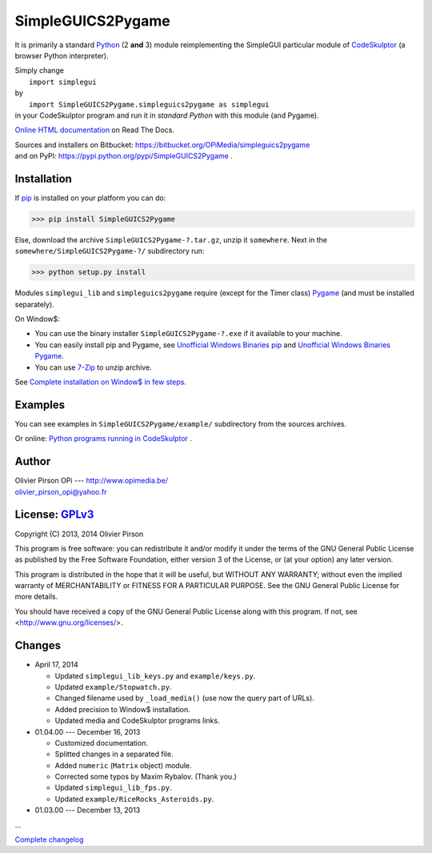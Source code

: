 .. -*- restructuredtext -*-

==================
SimpleGUICS2Pygame
==================

It is primarily a standard Python_ (2 **and** 3) module
reimplementing the SimpleGUI particular module of CodeSkulptor_
(a browser Python interpreter).

| Simply change
|   ``import simplegui``
| by
|   ``import SimpleGUICS2Pygame.simpleguics2pygame as simplegui``
| in your CodeSkulptor program and run it in *standard Python* with this module (and Pygame).

|SimpleGUICS2Pygame|

`Online HTML documentation`_ on Read The Docs.

| Sources and installers on Bitbucket: https://bitbucket.org/OPiMedia/simpleguics2pygame
| and on PyPI: https://pypi.python.org/pypi/SimpleGUICS2Pygame .

.. _CodeSkulptor: http://www.codeskulptor.org/
.. _`Online HTML documentation`: https://readthedocs.org/docs/simpleguics2pygame/en/latest/
.. _Python: http://www.python.org/
.. |SimpleGUICS2Pygame| image:: https://simpleguics2pygame.readthedocs.org/en/latest/_images/SimpleGUICS2Pygame_64x64_t.png


Installation
============
If pip_ is installed on your platform you can do:

>>> pip install SimpleGUICS2Pygame


Else, download the archive ``SimpleGUICS2Pygame-?.tar.gz``, unzip it ``somewhere``.
Next in the ``somewhere/SimpleGUICS2Pygame-?/`` subdirectory run:

>>> python setup.py install


Modules ``simplegui_lib`` and ``simpleguics2pygame`` require
(except for the Timer class) Pygame_
(and must be installed separately).

On Window$:

* You can use the binary installer ``SimpleGUICS2Pygame-?.exe`` if it available to your machine.

* You can easily install pip and Pygame,
  see `Unofficial Windows Binaries pip`_ and `Unofficial Windows Binaries Pygame`_.

* You can use 7-Zip_ to unzip archive.

See `Complete installation on Window$ in few steps`_.

.. _7-Zip: http://www.7-zip.org/
.. _`Complete installation on Window$ in few steps`: https://simpleguics2pygame.readthedocs.org/en/latest/index.html#complete-installation-on-window-in-few-steps
.. _pip: https://pypi.python.org/pypi/pip
.. _Pygame: http://www.pygame.org/
.. _`Unofficial Windows Binaries pip`: http://www.lfd.uci.edu/~gohlke/pythonlibs/#pip
.. _`Unofficial Windows Binaries Pygame`: http://www.lfd.uci.edu/~gohlke/pythonlibs/#pygame


Examples
========
You can see examples in ``SimpleGUICS2Pygame/example/`` subdirectory from the sources archives.

Or online:
`Python programs running in CodeSkulptor`_ .

.. _`Python programs running in CodeSkulptor`: https://simpleguics2pygame.readthedocs.org/en/latest/_static/links/prog_links.htm


Author |OPi|
============
| Olivier Pirson OPi --- http://www.opimedia.be/
| olivier_pirson_opi@yahoo.fr

.. |OPi| image:: http://www.opimedia.be/_png/OPi.png



License: GPLv3_ |GPLv3|
=======================
Copyright (C) 2013, 2014 Olivier Pirson

This program is free software: you can redistribute it and/or modify
it under the terms of the GNU General Public License as published by
the Free Software Foundation, either version 3 of the License, or
(at your option) any later version.

This program is distributed in the hope that it will be useful,
but WITHOUT ANY WARRANTY; without even the implied warranty of
MERCHANTABILITY or FITNESS FOR A PARTICULAR PURPOSE. See the
GNU General Public License for more details.

You should have received a copy of the GNU General Public License
along with this program. If not, see <http://www.gnu.org/licenses/>.

.. _GPLv3: http://www.gnu.org/licenses/gpl.html
.. |GPLv3| image:: http://www.gnu.org/graphics/gplv3-88x31.png



Changes
=======
* April 17, 2014

  - Updated ``simplegui_lib_keys.py`` and ``example/keys.py``.
  - Updated ``example/Stopwatch.py``.

  - Changed filename used by ``_load_media()`` (use now the query part of URLs).

  - Added precision to Window$ installation.
  - Updated media and CodeSkulptor programs links.

* 01.04.00 --- December 16, 2013

  - Customized documentation.
  - Splitted changes in a separated file.

  - Added ``numeric`` (``Matrix`` object) module.

  - Corrected some typos by Maxim Rybalov. (Thank you.)

  - Updated ``simplegui_lib_fps.py``.
  - Updated ``example/RiceRocks_Asteroids.py``.

* 01.03.00 --- December 13, 2013

...

`Complete changelog`_

.. _`Complete changelog`: https://simpleguics2pygame.readthedocs.org/en/latest/ChangeLog.html
